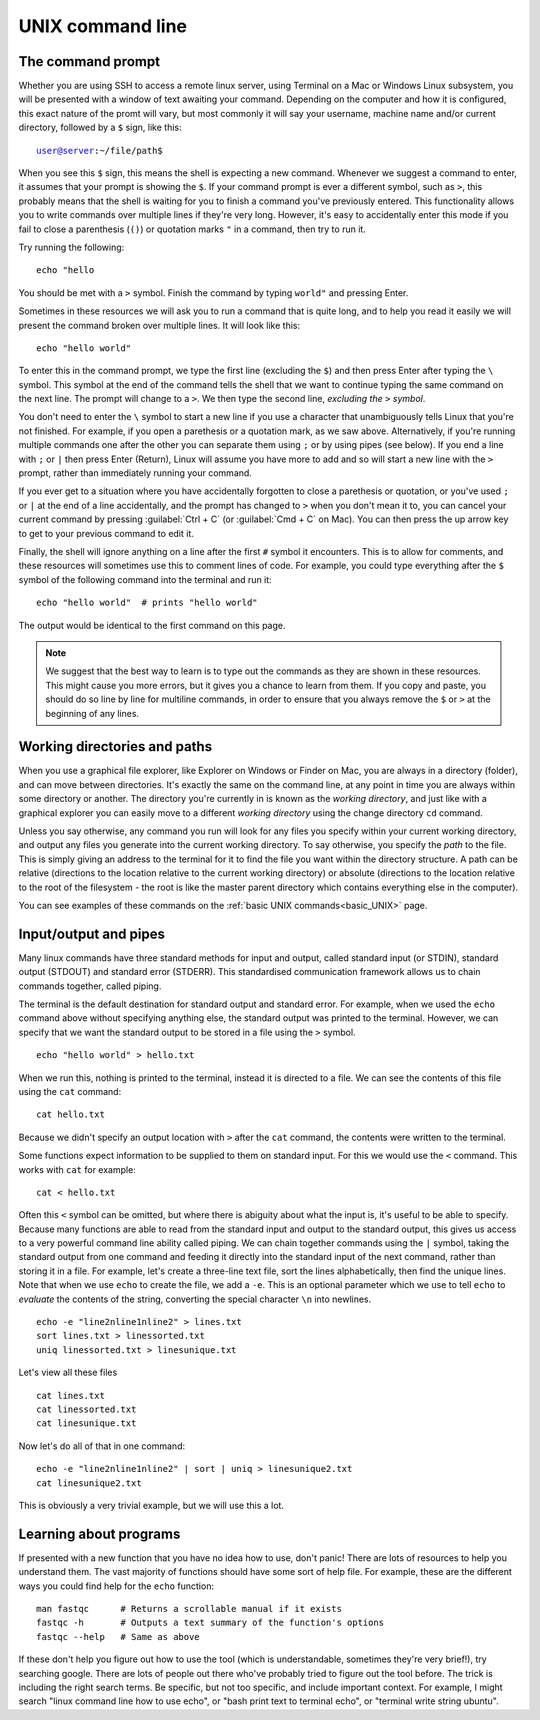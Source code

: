 .. _unix_cli:

======================================
UNIX command line
======================================

--------------------------------
The command prompt
--------------------------------

Whether you are using SSH to access a remote linux server, using Terminal on a Mac or Windows Linux subsystem, you will be presented with a window of text awaiting your command. Depending on the computer and how it is configured, this exact nature of the promt will vary, but most commonly it will say your username, machine name and/or current directory, followed by a ``$`` sign, like this:

.. parsed-literal::

	user@server:~/file/path$

When you see this ``$`` sign, this means the shell is expecting a new command. Whenever we suggest a command to enter, it assumes that your prompt is showing the ``$``. If your command prompt is ever a different symbol, such as ``>``, this probably means that the shell is waiting for you to finish a command you've previously entered. This functionality allows you to write commands over multiple lines if they're very long. However, it's easy to accidentally enter this mode if you fail to close a parenthesis (``()``) or quotation marks ``"`` in a command, then try to run it.

Try running the following:

.. parsed-literal::

	echo "hello

You should be met with a ``>`` symbol. Finish the command by typing ``world"`` and pressing Enter.

Sometimes in these resources we will ask you to run a command that is quite long, and to help you read it easily we will present the command broken over multiple lines. It will look like this:

.. parsed-literal::

	echo \
	"hello world"

To enter this in the command prompt, we type the first line (excluding the ``$``) and then press Enter after typing the ``\`` symbol. This symbol at the end of the command tells the shell that we want to continue typing the same command on the next line. The prompt will change to a ``>``. We then type the second line, *excluding the* ``>`` *symbol*. 

You don't need to enter the ``\`` symbol to start a new line if you use a character that unambiguously tells Linux that you're not finished. For example, if you open a parethesis or a quotation mark, as we saw above. Alternatively, if you're running multiple commands one after the other you can separate them using ``;`` or by using pipes (see below). If you end a line with ``;`` or ``|`` then press Enter (Return), Linux will assume you have more to add and so will start a new line with the ``>`` prompt, rather than immediately running your command.

If you ever get to a situation where you have accidentally forgotten to close a parethesis or quotation, or you've used ``;`` or ``|`` at the end of a line accidentally, and the prompt has changed to ``>`` when you don't mean it to, you can cancel your current command by pressing :guilabel:`Ctrl + C` (or :guilabel:`Cmd + C` on Mac). You can then press the up arrow key to get to your previous command to edit it.

Finally, the shell will ignore anything on a line after the first ``#`` symbol it encounters. This is to allow for comments, and these resources will sometimes use this to comment lines of code. For example, you could type everything after the ``$`` symbol of the following command into the terminal and run it:

.. parsed-literal::

	echo "hello world"  # prints "hello world"

The output would be identical to the first command on this page.

.. note:: We suggest that the best way to learn is to type out the commands as they are shown in these resources. This might cause you more errors, but it gives you a chance to learn from them. If you copy and paste, you should do so line by line for multiline commands, in order to ensure that you always remove the ``$`` or ``>`` at the beginning of any lines.

--------------------------------
Working directories and paths
--------------------------------

When you use a graphical file explorer, like Explorer on Windows or Finder on Mac, you are always in a directory (folder), and can move between directories. It's exactly the same on the command line, at any point in time you are always within some directory or another. The directory you're currently in is known as the *working directory*, and just like with a graphical explorer you can easily move to a different *working directory* using the change directory ``cd`` command. 

Unless you say otherwise, any command you run will look for any files you specify within your current working directory, and output any files you generate into the current working directory. To say otherwise, you specify the *path* to the file. This is simply giving an address to the terminal for it to find the file you want within the directory structure. A path can be relative (directions to the location relative to the current working directory) or absolute (directions to the location relative to the root of the filesystem - the root is like the master parent directory which contains everything else in the computer).

You can see examples of these commands on the :ref:`basic UNIX commands<basic_UNIX>` page.

--------------------------------
Input/output and pipes
--------------------------------

Many linux commands have three standard methods for input and output, called standard input (or STDIN), standard output (STDOUT) and standard error (STDERR). This standardised communication framework allows us to chain commands together, called piping.

The terminal is the default destination for standard output and standard error. For example, when we used the ``echo`` command above without specifying anything else, the standard output was printed to the terminal. However, we can specify that we want the standard output to be stored in a file using the ``>`` symbol.

.. parsed-literal::

	echo "hello world" > hello.txt

When we run this, nothing is printed to the terminal, instead it is directed to a file. We can see the contents of this file using the ``cat`` command:

.. parsed-literal::

	cat hello.txt

Because we didn't specify an output location with ``>`` after the ``cat`` command, the contents were written to the terminal. 

Some functions expect information to be supplied to them on standard input. For this we would use the ``<`` command. This works with ``cat`` for example:

.. parsed-literal::

	cat < hello.txt

Often this ``<`` symbol can be omitted, but where there is abiguity about what the input is, it's useful to be able to specify. Because many functions are able to read from the standard input and output to the standard output, this gives us access to a very powerful command line ability called piping. We can chain together commands using the ``|`` symbol, taking the standard output from one command and feeding it directly into the standard input of the next command, rather than storing it in a file. For example, let's create a three-line text file, sort the lines alphabetically, then find the unique lines. Note that when we use ``echo`` to create the file, we add a ``-e``. This is an optional parameter which we use to tell ``echo`` to *evaluate* the contents of the string, converting the special character ``\n`` into newlines.

.. parsed-literal::

	echo -e "line2\nline1\nline2" > lines.txt
	sort lines.txt > linessorted.txt
	uniq linessorted.txt > linesunique.txt

Let's view all these files

.. parsed-literal::

	cat lines.txt
	cat linessorted.txt
	cat linesunique.txt

Now let's do all of that in one command:

.. parsed-literal::

	echo -e "line2\nline1\nline2" | sort | uniq > linesunique2.txt
	cat linesunique2.txt

This is obviously a very trivial example, but we will use this a lot.

--------------------------------
Learning about programs
--------------------------------

If presented with a new function that you have no idea how to use, don't panic! There are lots of resources to help you understand them. The vast majority of functions should have some sort of help file. For example, these are the different ways you could find help for the ``echo`` function:

.. parsed-literal::

	man ​fastqc​      # Returns a scrollable manual if it exists
	fastqc​ -h       # Outputs a text summary of the function's options
	​fastqc​ --help   # Same as above

If these don't help you figure out how to use the tool (which is understandable, sometimes they're very brief!), try searching google. There are lots of people out there who've probably tried to figure out the tool before. The trick is including the right search terms. Be specific, but not too specific, and include important context. For example, I might search "linux command line how to use echo", or "bash print text to terminal echo", or "terminal write string ubuntu".
